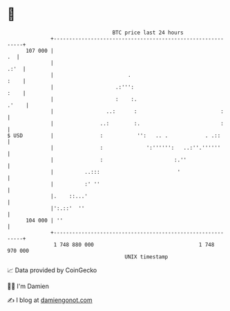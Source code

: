 * 👋

#+begin_example
                                     BTC price last 24 hours                    
                 +------------------------------------------------------------+ 
         107 000 |                                                         .  | 
                 |                                                       .:'  | 
                 |                        .                              :    | 
                 |                    .:''':                             :    | 
                 |                    :    :.                           .'    | 
                 |                 ..:      :                           :     | 
                 |               ..:        :.                          :     | 
   $ USD         |               :           '':   .. .            . .::      | 
                 |               :              ':'''''':   ..:''.''''''      | 
                 |               :                       :.''                 | 
                 |          ..:::                         '                   | 
                 |          :' ''                                             | 
                 |.    ::...'                                                 | 
                 |':.::'  ''                                                  | 
         104 000 | ''                                                         | 
                 +------------------------------------------------------------+ 
                  1 748 880 000                                  1 748 970 000  
                                         UNIX timestamp                         
#+end_example
📈 Data provided by CoinGecko

🧑‍💻 I'm Damien

✍️ I blog at [[https://www.damiengonot.com][damiengonot.com]]

